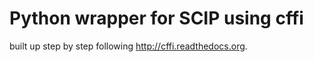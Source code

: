* Python wrapper for SCIP using cffi
built up step by step following [[http://cffi.readthedocs.org]].
